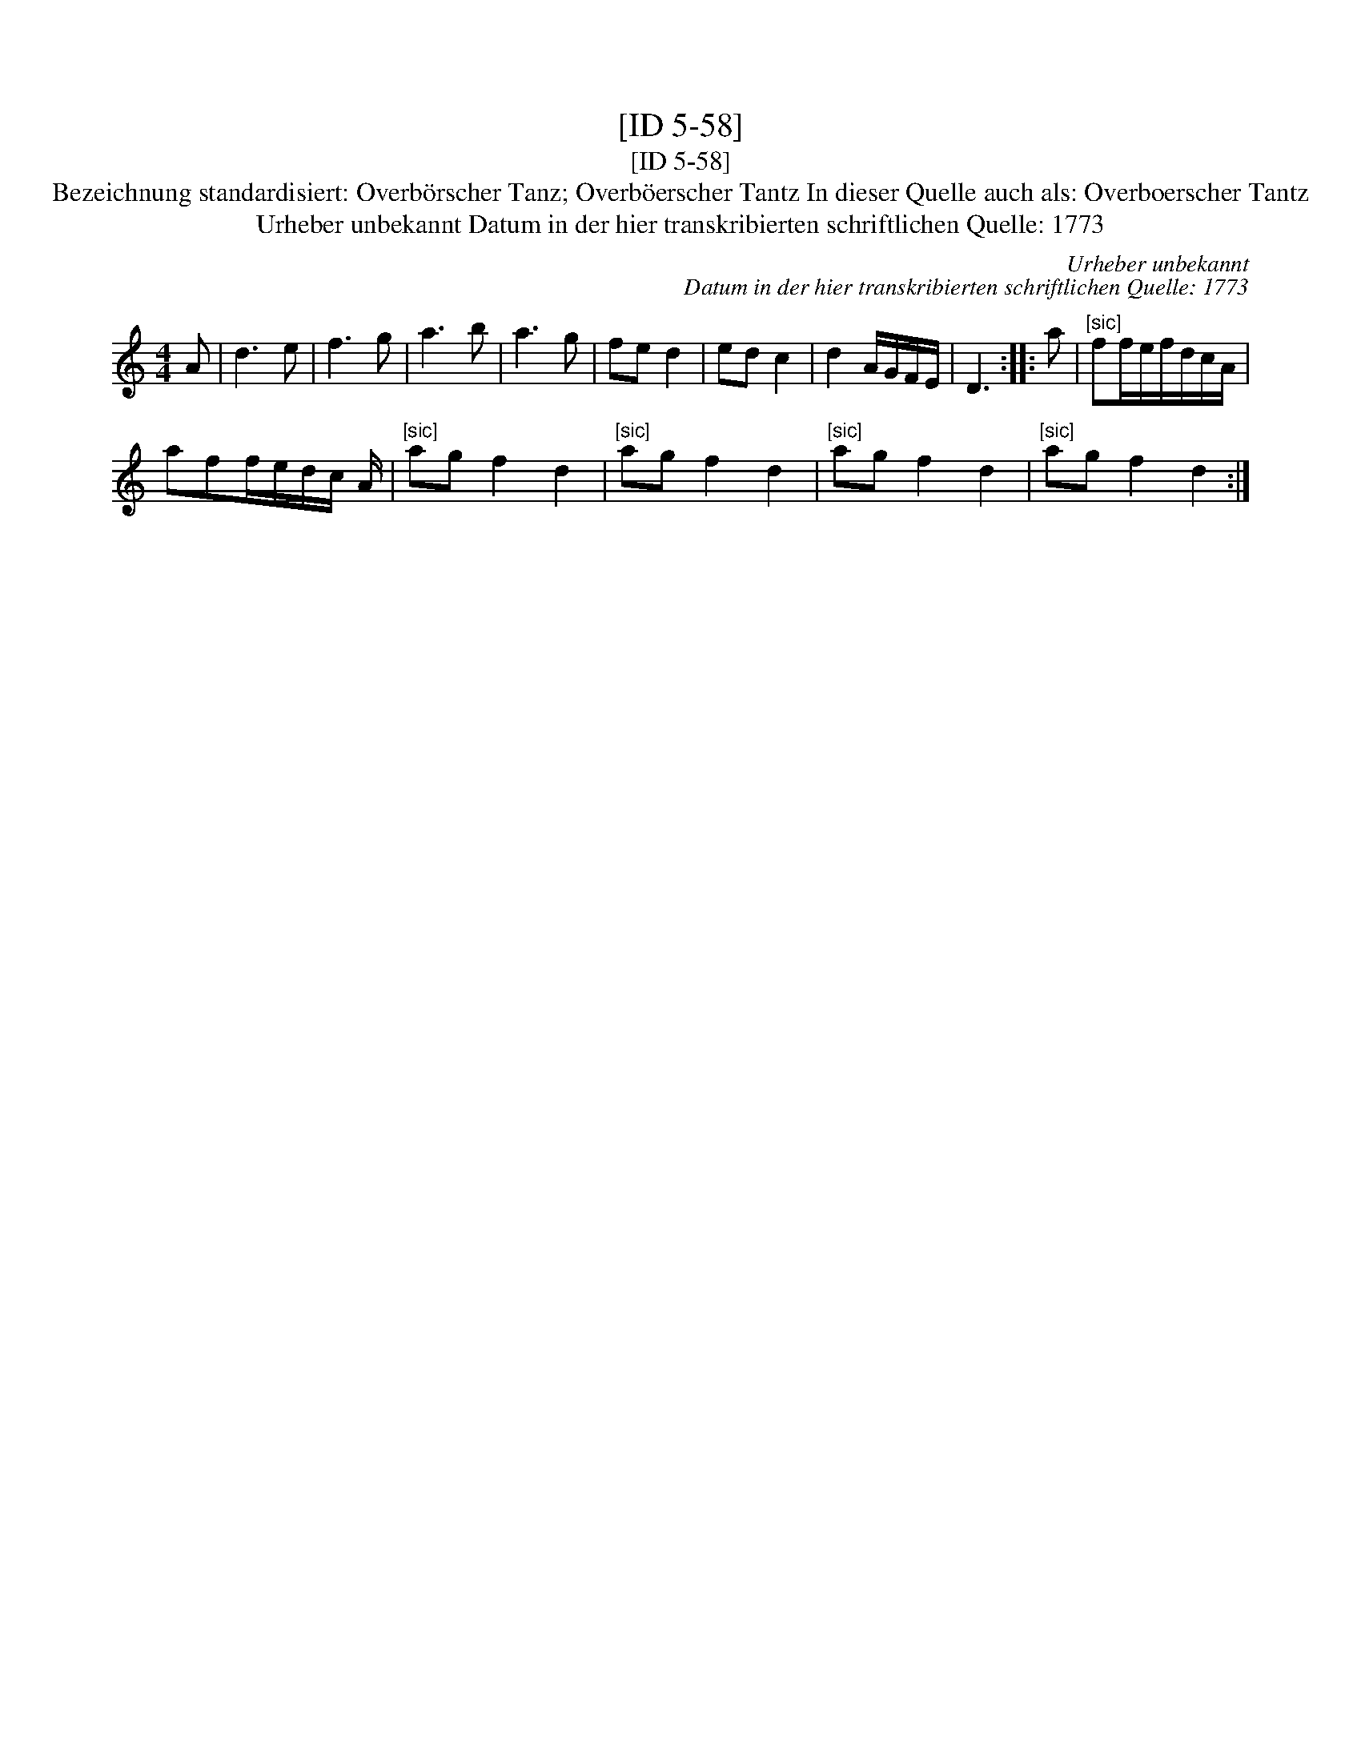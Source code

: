 X:1
T:[ID 5-58]
T:[ID 5-58]
T:Bezeichnung standardisiert: Overb\"orscher Tanz; Overb\"oerscher Tantz In dieser Quelle auch als: Overboerscher Tantz
T:Urheber unbekannt Datum in der hier transkribierten schriftlichen Quelle: 1773
C:Urheber unbekannt
C:Datum in der hier transkribierten schriftlichen Quelle: 1773
L:1/8
M:4/4
K:C
V:1 treble 
V:1
 A | d3 e | f3 g | a3 b | a3 g | fe d2 | ed c2 | d2 A/G/F/E/ | D3 :: a |"^[sic]" ff/e/f/d/c/A/ | %11
 aff/e/d/c/ A/ |"^[sic]" ag f2 d2 |"^[sic]" ag f2 d2 |"^[sic]" ag f2 d2 |"^[sic]" ag f2 d2 :| %16

